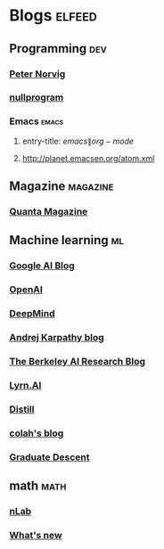 * Blogs                                                              :elfeed:
** Programming                                                   :dev:
*** [[http://norvig.com/rss-feed.xml][Peter Norvig]]
*** [[http://nullprogram.com/feed][nullprogram]]
*** Emacs                                                       :emacs:
**** entry-title: \(emacs\|org-mode\)
**** http://planet.emacsen.org/atom.xml
** Magazine                                                      :magazine:
*** [[http://www.quantamagazine.org/feed/][Quanta Magazine]]
** Machine learning                                              :ml:
*** [[http://googleresearch.blogspot.com/atom.xml][Google AI Blog]]
*** [[https://blog.openai.com/rss/][OpenAI ]]
*** [[https://deepmind.com/blog/feed/basic/][DeepMind ]]
*** [[http://karpathy.github.io/feed.xml][Andrej Karpathy blog]]
*** [[http://bair.berkeley.edu/blog/feed.xml][The Berkeley AI Research Blog]]
*** [[https://www.lyrn.ai/feed/][Lyrn.AI]]
*** [[http://distill.pub/rss.xml][Distill]]
*** [[http://colah.github.io/rss.xml][colah's blog]]
*** [[http://timvieira.github.io/blog/atom.xml][Graduate Descent]]
** math                                                          :math:
*** [[http://ncatlab.org/nlab/atom_with_content][nLab]]
*** [[http://terrytao.wordpress.com/feed/][What's new]]
